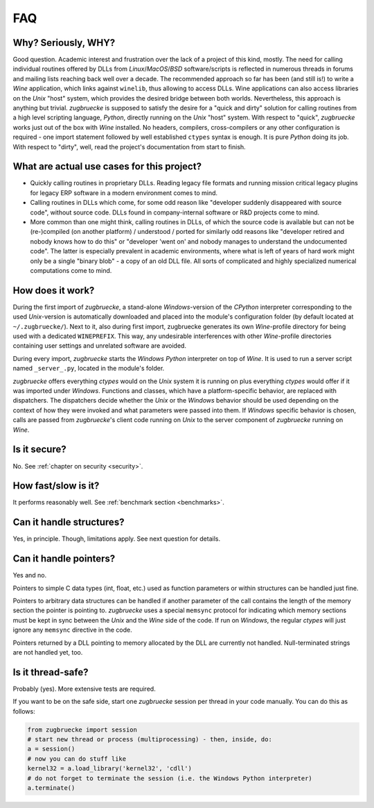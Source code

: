 .. _FAQ:

FAQ
===

Why? Seriously, WHY?
--------------------

Good question. Academic interest and frustration over the lack of a project of
this kind, mostly. The need for calling individual routines offered by DLLs
from *Linux*/*MacOS*/*BSD* software/scripts is reflected in numerous threads in forums and
mailing lists reaching back well over a decade. The recommended approach so far
has been (and still is!) to write a *Wine* application, which links against ``winelib``,
thus allowing to access DLLs. Wine applications can also access libraries
on the *Unix* "host" system, which provides the desired bridge between both worlds.
Nevertheless, this approach is anything but trivial. *zugbruecke* is supposed
to satisfy the desire for a "quick and dirty" solution for calling routines from a
high level scripting language, *Python*, directly running on the *Unix* "host" system.
With respect to "quick", *zugbruecke* works just out of the box with *Wine* installed.
No headers, compilers, cross-compilers or any other configuration is required - one
import statement followed by well established ``ctypes`` syntax is enough.
It is pure *Python* doing its job.
With respect to "dirty", well, read the project's documentation from start to finish.

What are actual use cases for this project?
-------------------------------------------

- Quickly calling routines in proprietary DLLs. Reading legacy file formats and
  running mission critical legacy plugins for legacy ERP software in a modern environment
  comes to mind.

- Calling routines in DLLs which come, for some odd reason like "developer suddenly
  disappeared with source code", without source code.
  DLLs found in company-internal software or R&D projects come to mind.

- More common than one might think, calling routines in DLLs, of which the source code is available but
  can not be (re-)compiled (on another platform) / understood / ported for similarly
  odd reasons like "developer retired and nobody knows how to do this" or "developer 'went on'
  and nobody manages to understand the undocumented code". The latter is especially
  prevalent in academic environments, where what is left of years of hard work might
  only be a single "binary blob" - a copy of an old DLL file. All sorts of complicated
  and highly specialized numerical computations come to mind.

How does it work?
-----------------

During the first import of *zugbruecke*, a stand-alone *Windows*-version of the
*CPython* interpreter corresponding to the used *Unix*-version is automatically
downloaded and placed into the module's configuration folder (by default located at
``~/.zugbruecke/``). Next to it, also during first import, zugbruecke
generates its own *Wine*-profile directory for being used with a dedicated
``WINEPREFIX``. This way, any undesirable interferences with other *Wine*-profile
directories containing user settings and unrelated software are avoided.

During every import, *zugbruecke* starts the *Windows* *Python* interpreter on top of *Wine*.
It is used to run a server script named ``_server_.py``, located in the module's folder.

*zugbruecke* offers everything *ctypes* would on the *Unix* system it is running on
plus everything *ctypes* would offer if it was imported under *Windows*. Functions
and classes, which have a platform-specific behavior, are replaced with dispatchers.
The dispatchers decide whether the *Unix* or the *Windows* behavior should be used
depending on the context of how they were invoked and what parameters were passed
into them. If *Windows* specific behavior is chosen, calls are passed from
*zugbruecke*'s client code running on *Unix* to the server component of *zugbruecke*
running on *Wine*.

Is it secure?
-------------

No. See :ref:`chapter on security <security>`.

How fast/slow is it?
--------------------

It performs reasonably well. See :ref:`benchmark section <benchmarks>`.

Can it handle structures?
-------------------------

Yes, in principle. Though, limitations apply. See next question for details.

Can it handle pointers?
-----------------------

Yes and no.

Pointers to simple C data types (int, float, etc.) used as function
parameters or within structures can be handled just fine.

Pointers to arbitrary data structures can be handled if another parameter of
the call contains the length of the memory section the pointer is pointing to.
*zugbruecke* uses a special ``memsync`` protocol for indicating which memory
sections must be kept in sync between the *Unix* and the *Wine* side of the code.
If run on *Windows*, the regular *ctypes* will just ignore any ``memsync``
directive in the code.

Pointers returned by a DLL pointing to memory allocated by the DLL are
currently not handled. Null-terminated strings are not handled yet, too.

Is it thread-safe?
------------------

Probably (yes). More extensive tests are required.

If you want to be on the safe side, start one *zugbruecke* session per thread
in your code manually. You can do this as follows:

.. code:: python

	from zugbruecke import session
	# start new thread or process (multiprocessing) - then, inside, do:
	a = session()
	# now you can do stuff like
	kernel32 = a.load_library('kernel32', 'cdll')
	# do not forget to terminate the session (i.e. the Windows Python interpreter)
	a.terminate()
